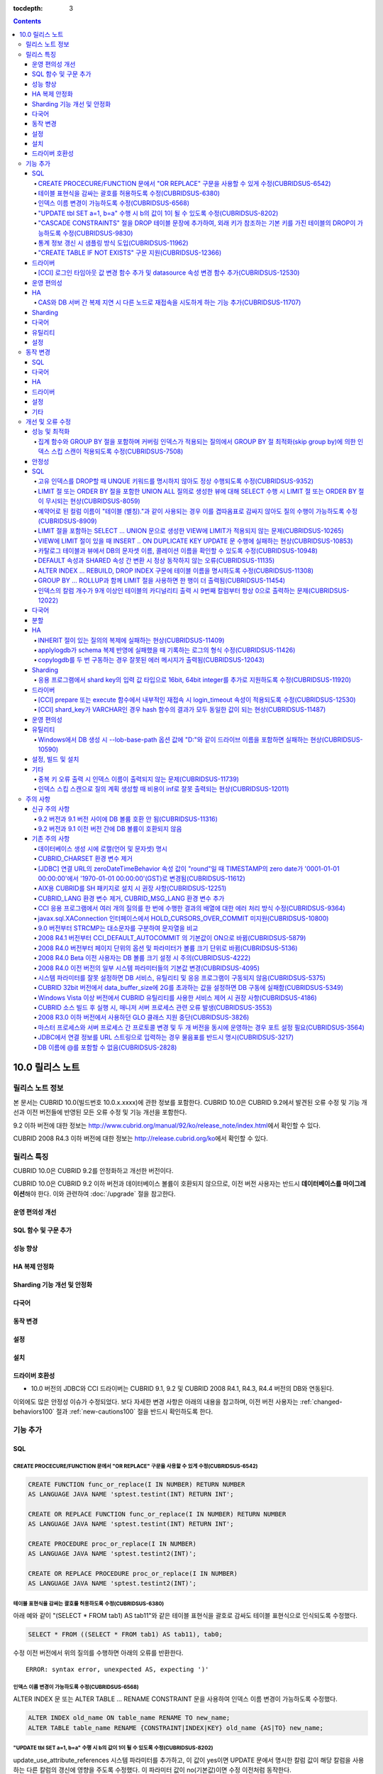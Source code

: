 :tocdepth: 3

.. contents::

****************
10.0 릴리스 노트
****************

릴리스 노트 정보
================

본 문서는 CUBRID 10.0(빌드번호 10.0.x.xxxx)에 관한 정보를 포함한다.
CUBRID 10.0은 CUBRID 9.2에서 발견된 오류 수정 및 기능 개선과 이전 버전들에 반영된 모든 오류 수정 및 기능 개선을 포함한다.

9.2 이하 버전에 대한 정보는 http://www.cubrid.org/manual/92/ko/release_note/index.html\ 에서 확인할 수 있다.

CUBRID 2008 R4.3 이하 버전에 대한 정보는 http://release.cubrid.org/ko\ 에서 확인할 수 있다.

릴리스 특징
===========

CUBRID 10.0은 CUBRID 9.2를 안정화하고 개선한 버전이다. 

CUBRID 10.0은 CUBRID 9.2 이하 버전과 데이터베이스 볼륨이 호환되지 않으므로, 이전 버전 사용자는 반드시 **데이터베이스를 마이그레이션**\ 해야 한다. 이와 관련하여 :doc:`/upgrade` 절을 참고한다.

운영 편의성 개선
----------------


SQL 함수 및 구문 추가
---------------------


성능 향상
---------


HA 복제 안정화    
--------------



Sharding 기능 개선 및 안정화 
----------------------------


다국어
------

    
동작 변경
---------


설정
----


설치
----


드라이버 호환성
---------------
*   10.0 버전의 JDBC와 CCI 드라이버는 CUBRID 9.1, 9.2 및 CUBRID 2008 R4.1, R4.3, R4.4 버전의 DB와 연동된다.

이외에도 많은 안정성 이슈가 수정되었다. 보다 자세한 변경 사항은 아래의 내용을 참고하며, 이전 버전 사용자는 :ref:`changed-behaviors100` 절과 :ref:`new-cautions100` 절을 반드시 확인하도록 한다.

기능 추가
=========


SQL
---

CREATE PROCECURE/FUNCTION 문에서 "OR REPLACE" 구문을 사용할 수 있게 수정(CUBRIDSUS-6542)
^^^^^^^^^^^^^^^^^^^^^^^^^^^^^^^^^^^^^^^^^^^^^^^^^^^^^^^^^^^^^^^^^^^^^^^^^^^^^^^^^^^^^^^^

.. code-block:: sql

    CREATE FUNCTION func_or_replace(I IN NUMBER) RETURN NUMBER 
    AS LANGUAGE JAVA NAME 'sptest.testint(INT) RETURN INT';

    CREATE OR REPLACE FUNCTION func_or_replace(I IN NUMBER) RETURN NUMBER 
    AS LANGUAGE JAVA NAME 'sptest.testint(INT) RETURN INT';

    CREATE PROCEDURE proc_or_replace(I IN NUMBER) 
    AS LANGUAGE JAVA NAME 'sptest.testint2(INT)';

    CREATE OR REPLACE PROCEDURE proc_or_replace(I IN NUMBER) 
    AS LANGUAGE JAVA NAME 'sptest.testint2(INT)';
    
테이블 표현식을 감싸는 괄호를 허용하도록 수정(CUBRIDSUS-6380)
^^^^^^^^^^^^^^^^^^^^^^^^^^^^^^^^^^^^^^^^^^^^^^^^^^^^^^^^^^^^^

아래 예와 같이 "(SELECT * FROM tab1) AS tab11"와 같은 테이블 표현식을 괄호로 감싸도 테이블 표현식으로 인식되도록 수정했다. 

.. code-block:: sql 

    SELECT * FROM ((SELECT * FROM tab1) AS tab11), tab0; 

수정 이전 버전에서 위의 질의를 수행하면 아래의 오류를 반환한다. 
     
:: 

    ERROR: syntax error, unexpected AS, expecting ')' 

인덱스 이름 변경이 가능하도록 수정(CUBRIDSUS-6568)
^^^^^^^^^^^^^^^^^^^^^^^^^^^^^^^^^^^^^^^^^^^^^^^^^^

ALTER INDEX 문 또는 ALTER TABLE ... RENAME CONSTRAINT 문을 사용하여 인덱스 이름 변경이 가능하도록 수정했다. 

.. code-block:: sql 

    ALTER INDEX old_name ON table_name RENAME TO new_name; 
    ALTER TABLE table_name RENAME {CONSTRAINT|INDEX|KEY} old_name {AS|TO} new_name; 

"UPDATE tbl SET a=1, b=a" 수행 시 b의 값이 1이 될 수 있도록 수정(CUBRIDSUS-8202)
^^^^^^^^^^^^^^^^^^^^^^^^^^^^^^^^^^^^^^^^^^^^^^^^^^^^^^^^^^^^^^^^^^^^^^^^^^^^^^^^


update_use_attribute_references 시스템 파라미터를 추가하고, 이 값이 yes이면 UPDATE 문에서 명시한 칼럼 값이 해당 칼럼을 사용하는 다른 칼럼의 갱신에 영향을 주도록 수정했다. 
이 파라미터 값이 no(기본값)이면 수정 이전처럼 동작한다. 

.. code-block:: sql 

    CREATE TABLE tbl(a int, b int); 
    INSERT INTO tbl values (null, 10); 

    UPDATE tbl SET a=1, b=a; 
    SELECT * FROM tbl; 
    -- 수정 이전 버전에서는 1, 10을 반환한다. 
    -- 수정 이후 버전에서는 update_use_attribute_references 시스템 파라미터의 값이 no이면 수정 이전 버전과 같은 값을, yes이면 1,1을 반환한다. 


"CASCADE CONSTRAINTS" 절을 DROP 테이블 문장에 추가하여, 외래 키가 참조하는 기본 키를 가진 테이블의 DROP이 가능하도록 수정(CUBRIDSUS-9830)
^^^^^^^^^^^^^^^^^^^^^^^^^^^^^^^^^^^^^^^^^^^^^^^^^^^^^^^^^^^^^^^^^^^^^^^^^^^^^^^^^^^^^^^^^^^^^^^^^^^^^^^^^^^^^^^^^^^^^^^^^^^^^^^^^^^^^^^^^

.. code-block:: sql 

    CREATE TABLE a_parent ( 
        id INTEGER PRIMARY KEY, 
        name VARCHAR(10) 
    ); 
    CREATE TABLE b_child ( 
        id INTEGER PRIMARY KEY, 
        parent_id INTEGER, 
        CONSTRAINT fk_parent_id FOREIGN KEY(parent_id) REFERENCES a_parent(id) ON DELETE CASCADE ON UPDATE RESTRICT 
    ); 

    DROP TABLE a_parent CASCADE CONSTRAINTS; 
     
위의 질의를 수행하면 a_parent 테이블이 DROP되며, b_child 테이블의 외래 키 역시 DROP된다. 단, b_child 테이블의 데이터는 유지된다. 

통계 정보 갱신 시 샘플링 방식 도입(CUBRIDSUS-11962)
^^^^^^^^^^^^^^^^^^^^^^^^^^^^^^^^^^^^^^^^^^^^^^^^^^^
  
통계 정보 갱신 시 샘플링 방식을 도입하여 통계 정보 갱신 시간이 단축되었다. 

수정 이후, "UPDATE STATISTICS" 문 뒤에 "WITH FULLSCAN" 구문이 없으면 샘플링된 데이터를 가지고 통계 정보를 업데이트하며, "WITH FULLSCAN"을 추가하면 전체 데이터를 가지고 통계 정보를 업데이트한다. 
  
.. code-block:: sql 
  
    UPDATE STATISTICS ON foo; 
    UPDATE STATISTICS ON foo WITH FULLSCAN; 

"CREATE TABLE IF NOT EXISTS" 구문 지원(CUBRIDSUS-12366)
^^^^^^^^^^^^^^^^^^^^^^^^^^^^^^^^^^^^^^^^^^^^^^^^^^^^^^^

.. code-block:: sql

    CREATE TABLE IF NOT EXISTS tbl1;

드라이버
--------

[CCI] 로그인 타임아웃 값 변경 함수 추가 및 datasource 속성 변경 함수 추가(CUBRIDSUS-12530)
^^^^^^^^^^^^^^^^^^^^^^^^^^^^^^^^^^^^^^^^^^^^^^^^^^^^^^^^^^^^^^^^^^^^^^^^^^^^^^^^^^^^^^^^^^
 
다음 함수들이 추가되었다.
 
*   cci_set_login_timeout  
 
        로그인 타임아웃을 밀리초 단위로 설정한다.
    
*   cci_get_login_timeout
 
        로그인 타임아웃 값을 반환한다.
 
    
*   cci_datasource_change_property
 
    CCI의 DATASOURCE에 대해 key에 명시한 속성(property)의 값을 val에 설정한다. 이 함수를 사용하여 변경한 속성 값은 datasource 내 모든 연결에 적용된다.
 
    
운영 편의성
-----------


HA
--


CAS와 DB 서버 간 복제 지연 시 다른 노드로 재접속을 시도하게 하는 기능 추가(CUBRIDSUS-11707)
^^^^^^^^^^^^^^^^^^^^^^^^^^^^^^^^^^^^^^^^^^^^^^^^^^^^^^^^^^^^^^^^^^^^^^^^^^^^^^^^^^^^^^^^^^^
  
cubrid_ha.conf에 ha_delay_limit와 ha_delay_limit_delta를 추가하여 standby 서버에 ha_delay_limit 이상의 복제 지연 발생 시 CAS는 해당 DB와 연결을 끊고 다른 DB로 접속을 시도하는 기능을 추가했다. ha_delay_limit 이상의 복제 지연 발생 시 서버는 스스로 복제 지연 상태라 판단하고 복제 지연 시간이 ha_delay_limit에서 ha_delay_limit_delta를 뺀 시간 보다 낮아질 경우 복제 지연이 해소되었다고 판단한다. 

복제 지연으로 인해 우선 순위가 낮은 DB에서 연결된 CAS는 cubrid_broker.conf의 RECONNECT_TIME으로 명시한 시간이 경과하면 복제 지연이 해소되었을 것으로 기대하여, 우선 순위가 높은 standby DB 서버에 재접속을 시도한다. 

Sharding
--------


다국어
------

유틸리티
--------


설정
----



.. _changed-behaviors100:

동작 변경
=========

SQL
---


다국어
------


HA
--



드라이버
--------


.. _changed-config100:

설정
----


기타
----



개선 및 오류 수정 
=================

성능 및 최적화
--------------


집계 함수와 GROUP BY 절을 포함하며 커버링 인덱스가 적용되는 질의에서 GROUP BY 절 최적화(skip group by)에 의한 인덱스 스킵 스캔이 적용되도록 수정(CUBRIDSUS-7508)
^^^^^^^^^^^^^^^^^^^^^^^^^^^^^^^^^^^^^^^^^^^^^^^^^^^^^^^^^^^^^^^^^^^^^^^^^^^^^^^^^^^^^^^^^^^^^^^^^^^^^^^^^^^^^^^^^^^^^^^^^^^^^^^^^^^^^^^^^^^^^^^^^^^^^^^^^^^^^^^^

.. code-block:: sql

    CREATE TABLE tab (k1 int, k2 int, k3 int, v double);
    INSERT INTO tab
    SELECT
        RAND(CAST(UNIX_TIMESTAMP() AS INT)) MOD 5,
        RAND(CAST(UNIX_TIMESTAMP() AS INT)) MOD 10,
        RAND(CAST(UNIX_TIMESTAMP() AS INT)) MOD 100000,
        RAND(CAST(UNIX_TIMESTAMP() AS INT)) MOD 100000
    FROM db_class a, db_class b, db_class c, db_class d LIMIT 20000;
    CREATE INDEX idx ON tab(k1, k2, k3);
 
    SELECT /*+ RECOMPILE */ k1, k2, SUM(DISTINCT k3)          
    FROM tab 
    WHERE k2 > -1 
    GROUP BY k1, k2;

위의 예는 k1, k2 칼럼으로 GROUP BY를 수행하며 k3로 집계 함수를 수행하므로 tab(k1, k2, k3)로 구성된 인덱스가 사용되고 별도의 정렬 과정이 필요 없다. 또한 SELECT 리스트에 있는 k1, k2, k3 칼럼이 모두 tab(k1, k2, k3)로 구성된 인덱스 내에 존재하므로 커버링 인덱스가 적용된다.
    
안정성
------


SQL
---

고유 인덱스를 DROP할 때 UNQUE 키워드를 명시하지 않아도 정상 수행되도록 수정(CUBRIDSUS-9352)
^^^^^^^^^^^^^^^^^^^^^^^^^^^^^^^^^^^^^^^^^^^^^^^^^^^^^^^^^^^^^^^^^^^^^^^^^^^^^^^^^^^^^^^^^^^^^^^^^^^^^^^^^^^^^^^^^^^^^^^^^^^^^^^^^^^^^^^^^^^^^
  
.. code-block:: sql 
  
    DROP INDEX unique_index_name ON table_name ; 
    ALTER TABLE table_name DROP INDEX unique_index_name ; 
    
LIMIT 절 또는 ORDER BY 절을 포함한 UNION ALL 질의로 생성한 뷰에 대해 SELECT 수행 시 LIMIT 절 또는 ORDER BY 절이 무시되는 현상(CUBRIDSUS-8059)
^^^^^^^^^^^^^^^^^^^^^^^^^^^^^^^^^^^^^^^^^^^^^^^^^^^^^^^^^^^^^^^^^^^^^^^^^^^^^^^^^^^^^^^^^^^^^^^^^^^^^^^^^^^^^^^^^^^^^^^^^^^^^^^^^^^^^^^^^^^^^

.. code-block:: sql 

    CREATE VIEW v11 as 
    SELECT * FROM t21 UNION ALL SELECT * FROM t22 LIMIT 1, 3; 
     
    SELECT * FROM v11; 

수정 이전 버전에서 위의 질의를 수행하면 LIMIT 1, 3이 무시된다.

예약어로 된 컬럼 이름이 "테이블 (별칭)."과 같이 사용되는 경우 이를 겹따옴표로 감싸지 않아도 질의 수행이 가능하도록 수정(CUBRIDSUS-8909)
^^^^^^^^^^^^^^^^^^^^^^^^^^^^^^^^^^^^^^^^^^^^^^^^^^^^^^^^^^^^^^^^^^^^^^^^^^^^^^^^^^^^^^^^^^^^^^^^^^^^^^^^^^^^^^^^^^^^^^^^^^^^^^^^^^^^^^^

.. code-block:: sql 

    CREATE TABLE tbl ("int" int, "double" double); 

수정 이전 버전에서는 아래의 질의를 수행하면 오류가 발생하지만, 수정 이후 버전에서는 정상 수행된다. 
     
.. code-block:: sql 

    SELECT t.int FROM tbl t; 

LIMIT 절을 포함하는 SELECT ... UNION 문으로 생성한 VIEW에 LIMIT가 적용되지 않는 문제(CUBRIDSUS-10265)
^^^^^^^^^^^^^^^^^^^^^^^^^^^^^^^^^^^^^^^^^^^^^^^^^^^^^^^^^^^^^^^^^^^^^^^^^^^^^^^^^^^^^^^^^^^^^^^^^^^^^

.. code-block:: sql 

    CREATE TABLE s1(i int, j int); 
    INSERT INTO s1 VALUES (1,1), (2,2), (3,3), (4,4), (5,5), (6,6), (7,7), (8,8), (9,9), (10,10); 
    CREATE VIEW v1 AS (SELECT * FROM s1 UNION SELECT * FROM s1) LIMIT 2; 

    -- 수정 이전 버전에서 아래의 질의를 수행하면 LIMIT 절이 적용되지 않아 10건의 레코드가 모두 출력된다. 
    SELECT * FROM SELECT * FROM v1;

VIEW에 LIMIT 절이 있을 때 INSERT .. ON DUPLICATE KEY UPDATE 문 수행에 실패하는 현상(CUBRIDSUS-10853)
^^^^^^^^^^^^^^^^^^^^^^^^^^^^^^^^^^^^^^^^^^^^^^^^^^^^^^^^^^^^^^^^^^^^^^^^^^^^^^^^^^^^^^^^^^^^^^^^^^^^

.. code-block:: sql 
     
    CREATE TABLE tbl(a INT unique); 
    INSERT INTO tbl VALUES (2), (3); 

    CREATE VIEW vw AS SELECT a FROM t1 ORDER BY a LIMIT 1; 
     
    -- 수정 이전 버전에서는 아래 질의 수행 시 값이 UPDATE되지 않는다. 
    INSERT INTO vw VALUES (2) ON DUPLICATE KEY UPDATE a=1; 

카탈로그 테이블과 뷰에서 DB의 문자셋 이름, 콜레이션 이름을 확인할 수 있도록 수정(CUBRIDSUS-10948)
^^^^^^^^^^^^^^^^^^^^^^^^^^^^^^^^^^^^^^^^^^^^^^^^^^^^^^^^^^^^^^^^^^^^^^^^^^^^^^^^^^^^^^^^^^^^^^^^^

시스템 테이블 _db_charset과 db_charset을 추가하여 DB의 문자셋 이름을 확인할 수 있게 되었다. 
또한 시스템 뷰 db_attribute과 db_class에 존재하던 code_set 칼럼이 제거되고, charset 칼럼이 추가되었다. 이와 함께, collation 칼럼이 추가되었다.

수정 이후 CHAR, VARCHAR, NCHAR, VARNCHAR 그리고 ENUM 타입에 대해 db_attribute 뷰의 collation 칼럼과 charset 칼럼 정보를 출력한다. 

DEFAULT 속성과 SHARED 속성 간 변환 시 정상 동작하지 않는 오류(CUBRIDSUS-11135)
^^^^^^^^^^^^^^^^^^^^^^^^^^^^^^^^^^^^^^^^^^^^^^^^^^^^^^^^^^^^^^^^^^^^^^^^^^^^^^

.. code-block:: sql 
     
    CREATE TABLE sharedefault( 
        sh character(1) SHARED 'a', 
        de character(1) DEFAULT 'b' 
    ); 
    -- 수정 이전 버전에서는 아래 질의를 수행해도 SHARED, DEFAULT 속성이 바뀌지 않는 오류가 존재한다. 
    ALTER TABLE sharedefault CHANGE COLUMN sh sh character(1) DEFAULT 'a'; 
    ALTER TABLE sharedefault CHANGE COLUMN de de character(1) SHARED 'b';

ALTER INDEX ... REBUILD, DROP INDEX 구문에 테이블 이름을 명시하도록 수정(CUBRIDSUS-11308)
^^^^^^^^^^^^^^^^^^^^^^^^^^^^^^^^^^^^^^^^^^^^^^^^^^^^^^^^^^^^^^^^^^^^^^^^^^^^^^^^^^^^^^^^^

.. code-block:: sql 
  
    ALTER INDEX a ON tbl_name REBUILD; 
    DROP INDEX b ON tbl_name; 


GROUP BY ... ROLLUP과 함께 LIMIT 절을 사용하면 한 행이 더 출력됨(CUBRIDSUS-11454)
^^^^^^^^^^^^^^^^^^^^^^^^^^^^^^^^^^^^^^^^^^^^^^^^^^^^^^^^^^^^^^^^^^^^^^^^^^^^^^^^^ 

.. code-block:: sql 

    CREATE TABLE foo (a VARCHAR(50), b VARCHAR(50), c VARCHAR(50), d VARCHAR(50)); 
    INSERT INTO foo VALUES ('1', '1', '1', 'dd'); 
    INSERT INTO foo VALUES ('1', '1', '2', 'dd'); 
    INSERT INTO foo VALUES ('2', '2', '2', 'dd'); 
    INSERT INTO foo VALUES ('1', '2', '1', 'dd'); 
    INSERT INTO foo VALUES ('1', '2', '2', 'dd'); 
    INSERT INTO foo VALUES ('2', '1', '1', 'dd'); 
    INSERT INTO foo VALUES ('2', '1', '2', 'dd'); 
    INSERT INTO foo VALUES ('2', '2', '1', 'dd'); 

수정 이전 버전에서는 아래 질의 수행 시 LIMIT 3인데 4건을 출력하는 오류가 존재한다. 
    
.. code-block:: sql 
    
    SELECT a, b, c, count(*) from foo group by a, b, c with rollup limit 3; 

::
    
      '1' '1' '1' 1 
      '1' '1' '2' 1 
      '1' '1' NULL 2 
      '1' '2' '1' 1

인덱스의 칼럼 개수가 9개 이상인 테이블의 카디널리티 출력 시 9번째 칼럼부터 항상 0으로 출력하는 문제(CUBRIDSUS-12022)
^^^^^^^^^^^^^^^^^^^^^^^^^^^^^^^^^^^^^^^^^^^^^^^^^^^^^^^^^^^^^^^^^^^^^^^^^^^^^^^^^^^^^^^^^^^^^^^^^^^^^^^^^^^^^^^^^^^^ 
 
수정 이전에는 인덱스 칼럼 개수가 9개 이상이면 9번째 칼럼의 카디널리티 값부터 0이 되는 문제가 존재했다. 
수정 이후에는 SHOW INDEX 문 수행 시 인덱스를 구성하는 전체 칼럼에 대한 카디널리티 정보를 출력하도록 변경했다. 
  
SHOW INDEX 문 또는 INDEX_CARDINALITY 함수를 사용하여 카디널리티 값을 출력할 수 있다. 
  
.. code-block:: sql 
     
    SHOW INDEX IN tbl; 
    SELECT INDEX_CARDINALITY('foo', 'idx1', 8); 


다국어
------


분할
----


HA
--



INHERIT 절이 있는 질의의 복제에 실패하는 현상(CUBRIDSUS-11409)
^^^^^^^^^^^^^^^^^^^^^^^^^^^^^^^^^^^^^^^^^^^^^^^^^^^^^^^^^^^^^^

.. code-block:: sql 

    ALTER CLASS t0004 ADD SUPERCLASS t0001,t0002,t0003 
     INHERIT col3 OF t0001, 
     col3 OF t0003 AS col3_modify_1, 
     col4 OF t0001, 
     col4 OF t0003 AS col4_modify_3, 
     ddl5 OF t0001, 
     ddl5 OF t0003 AS ddl5_modify_5; 

applylogdb가 schema 복제 반영에 실패했을 때 기록하는 로그의 형식 수정(CUBRIDSUS-11426)
^^^^^^^^^^^^^^^^^^^^^^^^^^^^^^^^^^^^^^^^^^^^^^^^^^^^^^^^^^^^^^^^^^^^^^^^^^^^^^^^^^^^^^

applylogdb 로그에 에러 코드 뿐만 아니라 에러 메시지를 같이 남기도록 수정했다. 
       
:: 
  
    // 수정 이전 
    log applier: failed to apply schema replication log. class: "rt2", schema: "'create class [rt2] as select * from [rt1]'", internal error: -1016. 
    log applier: failed to apply schema replication log. class: "-", schema: "'drop [rt2]'", internal error: -492. 
     
    // 수정 이후 
    log applier: failed to apply schema replication log. class: "rt2", schema: "'create class [rt2] as select * from [rt1]'", server error: -1016, POSIX external storage error: /home1/DB/tdb/lob/ces_276/rt1.00001377079956388423_2523... No such file or directory. 
    log applier: failed to apply schema replication log. class: "-", schema: "'drop [rt2]'", server error: -492, Unknown class "rt2".. 

copylogdb를 두 번 구동하는 경우 잘못된 에러 메시지가 출력됨(CUBRIDSUS-12043)
^^^^^^^^^^^^^^^^^^^^^^^^^^^^^^^^^^^^^^^^^^^^^^^^^^^^^^^^^^^^^^^^^^^^^^^^^^^^
  
수정 이전 버전의 HA 환경에서 copylogdb 를 두번 실행 시 아래와 같은 에러가 출력된다. 
  
:: 
  
    Server $haid@cubhost:/home1/cubrid1/DB/haid_cubhost already exists. 
  
이는 잘못된 에러 메시지이므로 아래와 같이 출력하도록 수정했다. 
  
:: 
  
    Copylogdb for haid@cubhost:/home1/cubrid1/DB/haid_cubhost already exists. 
    or 
    Applylogdb for haid@cubhost:/home1/cubrid1/DB/haid_cubhost already exists. 

    
Sharding
--------


응용 프로그램에서 shard key의 입력 값 타입으로 16bit, 64bit integer를 추가로 지원하도록 수정(CUBRIDSUS-11920)
^^^^^^^^^^^^^^^^^^^^^^^^^^^^^^^^^^^^^^^^^^^^^^^^^^^^^^^^^^^^^^^^^^^^^^^^^^^^^^^^^^^^^^^^^^^^^^^^^^^^^^^^^^^^^
  
응용 프로그램에서 shard key의 입력 값에 대한 정수형 타입으로 수정 이전에는 32bit integer만 지원했으나 수정 이후 16bit(short), 32bit(int), 64bit(INT64) integer를 모두 지원한다. 

드라이버
--------

[CCI] prepare 또는 execute 함수에서 내부적인 재접속 시 login_timeout 속성이 적용되도록 수정(CUBRIDSUS-12530)
^^^^^^^^^^^^^^^^^^^^^^^^^^^^^^^^^^^^^^^^^^^^^^^^^^^^^^^^^^^^^^^^^^^^^^^^^^^^^^^^^^^^^^^^^^^^^^^^^^^^^^^^^^^^
 
수정 이전 버전에서는 prepare 또는 execute 함수에서 내부적인 재접속 시 로그인 타임아웃이 적용되지 않았으나 login_timeout이 설정되어 있을 경우 반영되도록 수정했다.

[CCI] shard_key가 VARCHAR인 경우 hash 함수의 결과가 모두 동일한 값이 되는 현상(CUBRIDSUS-11487)
^^^^^^^^^^^^^^^^^^^^^^^^^^^^^^^^^^^^^^^^^^^^^^^^^^^^^^^^^^^^^^^^^^^^^^^^^^^^^^^^^^^^^^^^^^^^^^^

CCI 응용 프로그램에서 shard_key가 VARCHAR인 경우 hash 함수의 결과가 모두 동일한 값이 되어, 동일한 shard에서만 질의가 수행되는 현상을 수정했다. 
참고로, JDBC 응용 프로그램에서는 이 현상이 발생하지 않는다. 
수정된 버전에서는 shard_key가 VARCHAR인 경우의 hash 함수를 지원하지 않는다. 


 

운영 편의성
-----------


유틸리티
--------

Windows에서 DB 생성 시 --lob-base-path 옵션 값에 "D:"와 같이 드라이브 이름을 포함하면 실패하는 현상(CUBRIDSUS-10590)
^^^^^^^^^^^^^^^^^^^^^^^^^^^^^^^^^^^^^^^^^^^^^^^^^^^^^^^^^^^^^^^^^^^^^^^^^^^^^^^^^^^^^^^^^^^^^^^^^^^^^^^^^^^^^^^^^^^^
  
:: 
  
    cubrid createdb testdb --lob-base-path=D:\lob_base
    

설정, 빌드 및 설치
------------------


기타
----

중복 키 오류 출력 시 인덱스 이름이 출력되지 않는 문제(CUBRIDSUS-11739)
^^^^^^^^^^^^^^^^^^^^^^^^^^^^^^^^^^^^^^^^^^^^^^^^^^^^^^^^^^^^^^^^^^^^^^

수정 이전 버전에서는 중복 키 오류 출력 시 인덱스 이름 대신 UNKNOWN-INDEX을 출력한다. 
  
:: 
  
    ERROR: Operation would have caused one or more unique constraint violations. INDEX *UNKNOWN-INDEX*(B+tree: 0|137|-1) ON CLASS foo(CLASS_OID: 0|522|25). key: 1(OID: 0|560|12). 
  
수정 이후 버전에서는 중복 키 오류 출력 시 인덱스 이름을 출력한다. 
     
:: 
  
    ERROR: Operation would have caused one or more unique constraint violations. INDEX u_t_i(B+tree: 0|152|830) ON CLASS foo(CLASS_OID: 0|486|13). key: 1(OID: 0|560|10). 
    
인덱스 스킵 스캔으로 질의 계획 생성할 때 비용이 inf로 잘못 출력되는 현상(CUBRIDSUS-12011)
^^^^^^^^^^^^^^^^^^^^^^^^^^^^^^^^^^^^^^^^^^^^^^^^^^^^^^^^^^^^^^^^^^^^^^^^^^^^^^^^^^^^^^^^^
    
주의 사항
=========

.. _new-cautions100:

신규 주의 사항
--------------

9.2 버전과 9.1 버전 사이에 DB 볼륨 호환 안 됨(CUBRIDSUS-11316)
^^^^^^^^^^^^^^^^^^^^^^^^^^^^^^^^^^^^^^^^^^^^^^^^^^^^^^^^^^^^^^

9.2 버전과 9.1 버전 사이에 DB 볼륨이 호환되지 않게 됨에 따라 CUBRID 9.1을 9.2로 업그레이드하는 사용자는 CUBRID 9.2 설치 이후 기존의 DB 볼륨을 9.2용으로 반드시 변환해야 한다. 볼륨 마이그레이션을 위해서 9.2 버전에 제공되는 migrate_91_to_92 유틸리티를 제공한다. ::

    % migrate_91_to_92 <db_name>

보다 자세한 사항은  :doc:`/upgrade`\ 를 참고한다.

.. note:: 

    9.1 버전 및 그 이전 버전 사용자는 데이터를 마이그레이션하는 것과 함께 드라이버, 브로커, DB 서버 모두를 반드시 업그레이드해야 한다.

9.2 버전과 9.1 이전 버전 간에 DB 볼륨이 호환되지 않음
^^^^^^^^^^^^^^^^^^^^^^^^^^^^^^^^^^^^^^^^^^^^^^^^^^^^^

9.1 이전 버전과 DB 볼륨이 호환되지 않으므로 cubrid unloaddb/loaddb를 이용하여 데이터를 마이그레이션해야 한다. 보다 자세한 사항은  :doc:`/upgrade`\ 를 참고한다.

기존 주의 사항
--------------

데이터베이스 생성 시에 로캘(언어 및 문자셋) 명시
^^^^^^^^^^^^^^^^^^^^^^^^^^^^^^^^^^^^^^^^^^^^^^^^

데이터베이스 생성 시에 로캘을 지정하도록 변경되었다.

CUBRID_CHARSET 환경 변수 제거
^^^^^^^^^^^^^^^^^^^^^^^^^^^^^

데이터베이스 생성 시에 로캘을 지정하도록 변경됨으로 인하여 9.2부터는 CUBRID_CHARSET 환경변수는 더 이상 사용되지 않는다.

.. 4.4new

[JDBC] 연결 URL의 zeroDateTimeBehavior 속성 값이 "round"일 때 TIMESTAMP의 zero date가 '0001-01-01 00:00:00'에서 '1970-01-01 00:00:00'(GST)로 변경됨(CUBRIDSUS-11612)
^^^^^^^^^^^^^^^^^^^^^^^^^^^^^^^^^^^^^^^^^^^^^^^^^^^^^^^^^^^^^^^^^^^^^^^^^^^^^^^^^^^^^^^^^^^^^^^^^^^^^^^^^^^^^^^^^^^^^^^^^^^^^^^^^^^^^^^^^^^^^^^^^^^^^^^^^^^^^^^^^^^^
 
2008 R4.4부터, 연결 URL의 zeroDateTimeBehavior 속성 값이 "round"일 때 TIMESTAMP의 zero date 값이 '0001-01-01 00:00:00'에서 '1970-01-01 00:00:00'(GST)로 변경되었으므로, 응용 프로그램에서 zero date를 사용하는 경우 주의해야 한다.

AIX용 CUBRID를 SH 패키지로 설치 시 권장 사항(CUBRIDSUS-12251)
^^^^^^^^^^^^^^^^^^^^^^^^^^^^^^^^^^^^^^^^^^^^^^^^^^^^^^^^^^^^^

AIX OS에서 ksh를 사용하여 CUBRID SH 설치 패키지를 설치하는 경우, 다음의 경고 메시지와 함께 실패하므로, 
  
:: 
  
    0403-065 An incomplete or invalid multibyte character encountered. 
  
CUBRID SH 설치 패키지를 실행하려면 ksh 대신 ksh93 또는 bash를 사용할 것을 권장한다. 
  
:: 
  
    $ ksh93 ./CUBRID-9.2.0.0146-AIX-ppc64.sh 
    $ bash ./CUBRID-9.2.0.0146-AIX-ppc64.sh 

CUBRID_LANG 환경 변수 제거, CUBRID_MSG_LANG 환경 변수 추가
^^^^^^^^^^^^^^^^^^^^^^^^^^^^^^^^^^^^^^^^^^^^^^^^^^^^^^^^^^

9.1 버전부터 CUBRID_LANG 환경 변수는 더 이상 사용되지 않는다.
유틸리티 메시지 및 오류 메시지를 출력할 때는 CUBRID_MSG_LANG 환경 변수를 사용한다. 

CCI 응용 프로그램에서 여러 개의 질의를 한 번에 수행한 결과의 배열에 대한 에러 처리 방식 수정(CUBRIDSUS-9364)
^^^^^^^^^^^^^^^^^^^^^^^^^^^^^^^^^^^^^^^^^^^^^^^^^^^^^^^^^^^^^^^^^^^^^^^^^^^^^^^^^^^^^^^^^^^^^^^^^^^^^^^^^^^^

CCI 응용에서 여러 개의 질의를 한 번에 수행할 때 2008 R3.0부터 2008 R4.1 버전까지는 cci_execute_array 함수, cci_execute_batch 함수 또는 cci_execute_result 함수에 의한 질의 수행 결과들 중 하나만 에러가 발생해도 해당 질의의 에러 코드를 반환했으나, 2008 R4.3 버전 및 9.1 버전부터는 전체 질의 개수를 반환하고 CCI_QUERY_RESULT_* 매크로들을 통해 개별 질의에 대한 에러를 확인할 수 있도록 수정했다.

수정 이전 버전에서는 에러가 발생한 경우에도 배열 내 각각의 질의들의 성공 실패 여부를 알 수 없으므로, 이를 판단해야 한다.

.. code-block:: c

    ...
    char *query = "INSERT INTO test_data (id, ndata, cdata, sdata, ldata) VALUES (?, ?, 'A', 'ABCD', 1234)";
    ...
    req = cci_prepare (con, query, 0, &cci_error);
    ...
    error = cci_bind_param_array_size (req, 3);
    ...
    error = cci_bind_param_array (req, 1, CCI_A_TYPE_INT, co_ex, null_ind, CCI_U_TYPE_INT);
    ...
    n_executed = cci_execute_array (req, &result, &cci_error);

    if (n_executed < 0)
      {
        printf ("execute error: %d, %s\n", cci_error.err_code, cci_error.err_msg);

        for (i = 1; i <= 3; i++)
          {
            printf ("query %d\n", i);
            printf ("result count = %d\n", CCI_QUERY_RESULT_RESULT (result, i));
            printf ("error message = %s\n", CCI_QUERY_RESULT_ERR_MSG (result, i));
            printf ("statement type = %d\n", CCI_QUERY_RESULT_STMT_TYPE (result, i));
          }
      }
    ...
    
수정 이후 버전에서는 에러가 발생하면 전체 질의가 실패한 것이며, 에러가 발생하지 않은 경우에 대해 배열 내 각 질의들의 성공 실패 여부를 판단한다.

.. code-block:: c

    ...
    char *query = "INSERT INTO test_data (id, ndata, cdata, sdata, ldata) VALUES (?, ?, 'A', 'ABCD', 1234)";
    ...
    req = cci_prepare (con, query, 0, &cci_error);
    ...
    error = cci_bind_param_array_size (req, 3);
    ...
    error = cci_bind_param_array (req, 1, CCI_A_TYPE_INT, co_ex, null_ind, CCI_U_TYPE_INT);
    ...
    n_executed = cci_execute_array (req, &result, &cci_error);
    if (n_executed < 0)
      {
        printf ("execute error: %d, %s\n", cci_error.err_code, cci_error.err_msg);
      }
    else
      {
        for (i = 1; i <= 3; i++)
          {
            printf ("query %d\n", i);
            printf ("result count = %d\n", CCI_QUERY_RESULT_RESULT (result, i));
            printf ("error message = %s\n", CCI_QUERY_RESULT_ERR_MSG (result, i));
            printf ("statement type = %d\n", CCI_QUERY_RESULT_STMT_TYPE (result, i));
          }
      }
    ...

javax.sql.XAConnection 인터페이스에서 HOLD_CURSORS_OVER_COMMIT 미지원(CUBRIDSUS-10800)
^^^^^^^^^^^^^^^^^^^^^^^^^^^^^^^^^^^^^^^^^^^^^^^^^^^^^^^^^^^^^^^^^^^^^^^^^^^^^^^^^^^^^^

CUBRID는 현재 javax.sql.XAConnection 인터페이스에서 ResultSet.HOLD_CURSORS_OVER_COMMIT을 지원하지 않는다.

9.0 버전부터 STRCMP는 대소문자를 구분하여 문자열을 비교
^^^^^^^^^^^^^^^^^^^^^^^^^^^^^^^^^^^^^^^^^^^^^^^^^^^^^^^

9.0 이전 버전까지는 STRCMP가 대소문자를 구분하지 않고 문자열을 비교했으나, 
9.0 버전부터는 대소문자를 구분하여 문자열을 비교한다. STRCMP가 대소문자를 구분하지 않고 동작하게 하려면 문자열에 대소문자를 구분하지 않는 콜레이션(예: utf8_en_ci)을 지정해야 한다.
    
.. code-block:: sql

    -- In previous version of 9.0 STRCMP works case-insensitively
    SELECT STRCMP ('ABC','abc');
    0
    
    -- From 9.0 version, STRCMP distinguish the uppercase and the lowercase when the collation is case-sensitive.
    -- charset is en_US.iso88591
    
    SELECT STRCMP ('ABC','abc');
    -1
    
    -- If the collation is case-insensitive, it distinguish the uppercase and the lowercase.
    -- charset is en_US.iso88591

    SELECT STRCMP ('ABC' COLLATE utf8_en_ci ,'abc' COLLATE utf8_en_ci);
    0

2008 R4.1 버전부터 CCI_DEFAULT_AUTOCOMMIT 의 기본값이 ON으로 바뀜(CUBRIDSUS-5879)
^^^^^^^^^^^^^^^^^^^^^^^^^^^^^^^^^^^^^^^^^^^^^^^^^^^^^^^^^^^^^^^^^^^^^^^^^^^^^^^^^

2008 R4.1 버전부터 CCI 인터페이스로 개발된 응용 프로그램의 자동 커밋 모드에 영향을 주는 브로커 파라미터인 CCI_DEFAULT_AUTOCOMMIT의 기본값이 ON으로 변경되었다. 따라서 CCI 및 CCI로 개발된 인터페이스(PHP, ODBC, OLE DB 등) 사용자는 응용 프로그램의 자동 커밋 모드가 이에 적합한지 살펴보아야 한다.

2008 R4.0 버전부터 페이지 단위의 옵션 및 파라미터가 볼륨 크기 단위로 바뀜(CUBRIDSUS-5136)
^^^^^^^^^^^^^^^^^^^^^^^^^^^^^^^^^^^^^^^^^^^^^^^^^^^^^^^^^^^^^^^^^^^^^^^^^^^^^^^^^^^^^^^^^

cubrid createdb 유틸리티의 DB 볼륨 크기 및 로그 볼륨 크기를 지정할 때 페이지 단위를 사용하는 옵션들(-p, -l, -s)은 제거될 예정이므로, 2008 R4.0 Beta 이후 새로 추가된 옵션들(--db-volume-size, --log-volume-size, --db-page-size, --log-page-size)을 사용한다.

cubrid addvoldb 유틸리티의 DB 볼륨 크기를 지정하는 경우에도 페이지 단위를 사용하지 않고 2008 R4.0 Beta 이후 새로 추가된 옵션(--db-volume-size)을 사용한다.
페이지 단위의 시스템 파라미터들은 추후 제거될 예정이므로 바이트 단위의 새로운 시스템 파라미터를 사용할 것을 권장한다. 관련 시스템 파라미터들에 대한 내용은 아래를 참고한다.

2008 R4.0 Beta 이전 사용자는 DB 볼륨 크기 설정 시 주의(CUBRIDSUS-4222)
^^^^^^^^^^^^^^^^^^^^^^^^^^^^^^^^^^^^^^^^^^^^^^^^^^^^^^^^^^^^^^^^^^^^^^

2008 R4.0 Beta 버전부터 DB 생성 시 데이터 페이지 및 로그 페이지의 크기 기본값이 4KB에서 16KB로 변경되었으므로, DB 볼륨을 페이지 개수로 지정하여 생성하는 경우 볼륨의 바이트 크기가 기대와 다를 수 있음에 주의한다. 아무런 옵션도 주지 않을 경우 이전 버전에서는 4KB의 페이지 크기로 100MB의 DB 볼륨을 생성했으나, 2008 R4.0 버전부터는 16KB의 페이지 크기로 512MB의 DB 볼륨을 생성하게 된다.

그리고, DB 볼륨의 생성 가능한 최소 크기를 20MB로 제한했으므로 이보다 작은 크기의 DB 볼륨은 생성할 수 없다.

2008 R4.0 이전 버전의 일부 시스템 파라미터들의 기본값 변경(CUBRIDSUS-4095)
^^^^^^^^^^^^^^^^^^^^^^^^^^^^^^^^^^^^^^^^^^^^^^^^^^^^^^^^^^^^^^^^^^^^^^^^^^

2008 R4.0부터 다음 시스템 파라미터들의 기본값이 변경되었다.

DB 서버가 허용하는 동시 연결 개수를 설정하는 max_clients의 기본값, 인덱스 페이지 생성 시 향후 업데이트를 대비하여 확보하는 여유 공간 비율을 설정하는 index_unfill_factor의 기본값이 변경되었으며, 바이트 단위 시스템 파라미터의 기본값이 기존 페이지 단위 시스템 파라미터의 기본값보다 커져서 별도의 설정을 하지 않는 경우 더 많은 메모리를 사용하게 되었다.

+-----------------------------+----------------------------+----------------------+--------------------+ 
| 기존                        | 추가된                     | 기존                 | 변경된             | 
| 시스템 파라미터             | 시스템  파라미터           | 기본값               | 기본값             |
|                             |                            |                      | (단위: 바이트)     | 
+=============================+============================+======================+====================+ 
| max_clients                 | 없음                       | 50                   | 100                | 
+-----------------------------+----------------------------+----------------------+--------------------+ 
| index_unfill_factor         | 없음                       | 0.2                  | 0.05               | 
+-----------------------------+----------------------------+----------------------+--------------------+
| data_buffer_pages           | data_buffer_size           | 100M(페이지 크기=4K) | 512M               | 
+-----------------------------+----------------------------+----------------------+--------------------+
| log_buffer_pages            | log_buffer_size            | 200K(페이지 크기=4K) | 4M                 | 
|                             |                            |                      |                    |
+-----------------------------+----------------------------+----------------------+--------------------+
| sort_buffer_pages           | sort_buffer_size           | 64K(페이지 크기=4K)  | 2M                 | 
|                             |                            |                      |                    | 
+-----------------------------+----------------------------+----------------------+--------------------+
| index_scan_oid_buffer_pages | index_scan_oid_buffer_size | 16K(페이지 크기=4K)  | 64K                | 
|                             |                            |                      |                    | 
+-----------------------------+----------------------------+----------------------+--------------------+

또한, cubrid createdb로 DB 생성 시 데이터 페이지 크기와 로그 페이지 크기의 최소값이 1K에서 4K로 변경되었다.

시스템 파라미터를 잘못 설정하면 DB 서비스, 유틸리티 및 응응 프로그램이 구동되지 않음(CUBRIDSUS-5375)
^^^^^^^^^^^^^^^^^^^^^^^^^^^^^^^^^^^^^^^^^^^^^^^^^^^^^^^^^^^^^^^^^^^^^^^^^^^^^^^^^^^^^^^^^^^^^^^^^^^^

cubrid.conf 또는 cubrid_ha.conf에 정의되지 않은 시스템 파라미터를 설정하거나, 페이지 단위의 시스템 파라미터와 바이트 단위의 시스템 파라미터가 동시에 사용되거나, 시스템 파라미터 값이 허용 범위를 벗어나면 이와 관련된 DB 서비스, 유틸리티 및 응응 프로그램이 구동되지 않는다.

CUBRID 32bit 버전에서 data_buffer_size에 2G를 초과하는 값을 설정하면 DB 구동에 실패함(CUBRIDSUS-5349)
^^^^^^^^^^^^^^^^^^^^^^^^^^^^^^^^^^^^^^^^^^^^^^^^^^^^^^^^^^^^^^^^^^^^^^^^^^^^^^^^^^^^^^^^^^^^^^^^^^^^^

CUBRID 32bit 버전에서 data_buffer_size가 2G를 초과하는 값으로 설정되는 경우 DB 구동에 실패한다. 32bit 버전에서는 OS의 한계로 인해 설정값이 2G를 초과할 수 없음에 주의한다.


Windows Vista 이상 버전에서 CUBRID 유틸리티를 사용한 서비스 제어 시 권장 사항(CUBRIDSUS-4186)
^^^^^^^^^^^^^^^^^^^^^^^^^^^^^^^^^^^^^^^^^^^^^^^^^^^^^^^^^^^^^^^^^^^^^^^^^^^^^^^^^^^^^^^^^^^^^

Windows Vista 이상 버전에서 cubrid 유틸리티를 사용하여 서비스를 제어하려면 명령 프롬프트 창을 관리자 권한으로 구동한 후 사용하는 것을 권장한다.

명령 프롬프트 창을 관리자 권한으로 구동하지 않고 cubrid 유틸리티를 사용하는 경우 UAC(User Account Control) 대화 상자를 통하여 관리자 권한으로 수행될 수 있으나 수행 결과 메시지를 확인할 수 없다.

Windows Vista 이상 버전에서 명령 프롬프트 창을 관리자 권한으로 구동하는 방법은 다음과 같다.

*   [시작> 모든 프로그램> 보조 프로그램> 명령 프롬프트]에서 마우스 오른쪽 버튼을 클릭한다.
    
*   [관리자 권한으로 실행(A)]을 선택하면 권한 상승을 확인하는 대화 상자가 활성화되고, "예"를 클릭하여 관리자 권한으로 구동한다.

CUBRID 소스 빌드 후 실행 시, 매니저 서버 프로세스 관련 오류 발생(CUBRIDSUS-3553)
^^^^^^^^^^^^^^^^^^^^^^^^^^^^^^^^^^^^^^^^^^^^^^^^^^^^^^^^^^^^^^^^^^^^^^^^^^^^^^^^

사용자가 직접 빌드하여 설치하는 경우, CUBRID와 CUBRID 매니저를 각각 빌드하여 설치해야 한다. 만약, CUBRID 소스만 checkout하여 빌드 후 cubrid service start 또는 cubrid manager start를 실행하면, cubrid manager server is not installed라는 오류가 발생한다.

2008 R3.0 이하 버전에서 사용하던 GLO 클래스 지원 중단(CUBRIDSUS-3826)
^^^^^^^^^^^^^^^^^^^^^^^^^^^^^^^^^^^^^^^^^^^^^^^^^^^^^^^^^^^^^^^^^^^^^

CUBRID 2008 R3.0 이하 버전은 glo (Generalized Large Object) 클래스를 사용하여 Large Object를 처리했으나, CUBRID 2008 R3.1 이상 버전 glo 클래스를 제거하고 BLOB, CLOB 타입(이하 LOB)을 지원한다. LOB 데이터 타입에 대한 자세한 내용은 :ref:`blob-clob` 절을 참고하면 된다.

기존의 glo 클래스 사용자는 다음과 같이 작업할 것을 권장한다.

*   GLO 데이터를 파일로 저장한 후 어플리케이션 및 DB 스키마에서 GLO를 사용하지 않도록 수정한다.
    
*   unloaddb, loaddb 유틸리티를 이용하여 DB 마이그레이션을 한다.
    
*   변경한 어플리케이션에 맞게 파일을 LOB 데이터로 로딩하는 작업을 수행하도록 한다.
    
*   수정한 어플리케이션이 정상 동작하는지 확인한다.


참고로, cubrid loaddb 유틸리티는 GLO 클래스를 상속받거나 GLO 클래스 타입을 가진 테이블을 로딩하려는 경우 " Error occurred during schema loading " 오류 메시지와 함께 데이터 로딩을 중지한다.

GLO 클래스의 지원 중단에 따라 각 인터페이스 별로 삭제한 함수는 다음과 같다.

+------------+----------------------------+
| 인터페이스 | 삭제한                     |
|            | 함수                       |
+============+============================+
| CCI        | cci_glo_append_data        |
|            |                            |
|            | cci_glo_compress_data      |
|            |                            |
|            | cci_glo_data_size          |
|            |                            |
|            | cci_glo_delete_data        |
|            |                            |
|            | cci_glo_destroy_data       |
|            |                            |
|            | cci_glo_insert_data        |
|            |                            |
|            | cci_glo_load               |
|            |                            |
|            | cci_glo_new                |
|            |                            |
|            | cci_glo_read_data          |
|            |                            |
|            | cci_glo_save               |
|            |                            |
|            | cci_glo_truncate_data      |
|            |                            |
|            | cci_glo_write_data         |
|            |                            |
+------------+----------------------------+
| JDBC       | CUBRIDConnection.getNewGLO |
|            |                            |
|            | CUBRIDOID.loadGLO          |
|            |                            |
|            | CUBRIDOID.saveGLO          |
|            |                            |
+------------+----------------------------+
| PHP        | cubrid_new_glo             |
|            |                            |
|            | cubrid_save_to_glo         |
|            |                            |
|            | cubrid_load_from_glo       |
|            |                            |
|            | cubrid_send_glo            |
|            |                            |
+------------+----------------------------+

마스터 프로세스와 서버 프로세스 간 프로토콜 변경 및 두 개 버전을 동시에 운영하는 경우 포트 설정 필요(CUBRIDSUS-3564)
^^^^^^^^^^^^^^^^^^^^^^^^^^^^^^^^^^^^^^^^^^^^^^^^^^^^^^^^^^^^^^^^^^^^^^^^^^^^^^^^^^^^^^^^^^^^^^^^^^^^^^^^^^^^^^^^^^^^

마스터 프로세스(cub_master)와 서버 프로세스(cub_server) 간 통신 프로토콜 변경으로 인해 CUBRID 2008 R3.0 이상 버전의 마스터 프로세스는 하위 버전의 서버 프로세스와 통신할 수 없고, 하위 버전의 마스터 프로세스도 2008 R3.0 이상 버전의 서버 프로세스와 통신할 수 없다. 따라서, 이미 하위 버전이 설치되어 있는 환경에서 새 버전을 추가 설치하여, 두 개 버전의 CUBRID를 동시에 운영하는 경우 각각 서로 다른 포트를 사용하도록 cubrid.conf의 cubrid_port_id 시스템 파라미터를 수정해야 한다.


JDBC에서 연결 정보를 URL 스트링으로 입력하는 경우 물음표를 반드시 명시(CUBRIDSUS-3217)
^^^^^^^^^^^^^^^^^^^^^^^^^^^^^^^^^^^^^^^^^^^^^^^^^^^^^^^^^^^^^^^^^^^^^^^^^^^^^^^^^^^^^^

JDBC에서 URL 스트링으로 연결 정보를 입력하는 경우 이전 버전에서는 물음표(?)를 입력하지 않더라도 속성(PROPERTY) 정보가 적용되었으나, CUBRID 2008 R3.0부터는 문법에 따라 반드시 물음표를 명시해야 하고 이를 생략할 경우 에러를 출력한다. 또한, 연결 정보 중 USERNAME과 PASSWORD가 없더라도 반드시 콜론( : )을 명시해야 한다.

::

    URL=jdbc:CUBRID:127.0.0.1:31000:db1:::altHosts=127.0.0.2:31000,127.0.0.3:31000 –에러 처리
    URL=jdbc:CUBRID:127.0.0.1:31000:db1:::?altHosts=127.0.0.2:31000,127.0.0.3:31000 –정상 처리

DB 이름에 @를 포함할 수 없음(CUBRIDSUS-2828)
^^^^^^^^^^^^^^^^^^^^^^^^^^^^^^^^^^^^^^^^^^^^

DB 이름에 @이 포함되는 경우 호스트 이름이 명시된 것으로 해석될 수 있으므로 이를 방지하기 위하여 cubrid createdb, cubrid renamedb, cubrid copydb 유틸리티 실행 시 DB 이름에 @를 포함할 수 없도록 수정했다.

